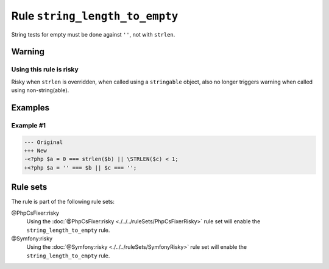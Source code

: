 ===============================
Rule ``string_length_to_empty``
===============================

String tests for empty must be done against ``''``, not with ``strlen``.

Warning
-------

Using this rule is risky
~~~~~~~~~~~~~~~~~~~~~~~~

Risky when ``strlen`` is overridden, when called using a ``stringable`` object,
also no longer triggers warning when called using non-string(able).

Examples
--------

Example #1
~~~~~~~~~~

.. code-block:: diff

   --- Original
   +++ New
   -<?php $a = 0 === strlen($b) || \STRLEN($c) < 1;
   +<?php $a = '' === $b || $c === '';

Rule sets
---------

The rule is part of the following rule sets:

@PhpCsFixer:risky
  Using the :doc:`@PhpCsFixer:risky <./../../ruleSets/PhpCsFixerRisky>` rule set will enable the ``string_length_to_empty`` rule.

@Symfony:risky
  Using the :doc:`@Symfony:risky <./../../ruleSets/SymfonyRisky>` rule set will enable the ``string_length_to_empty`` rule.
